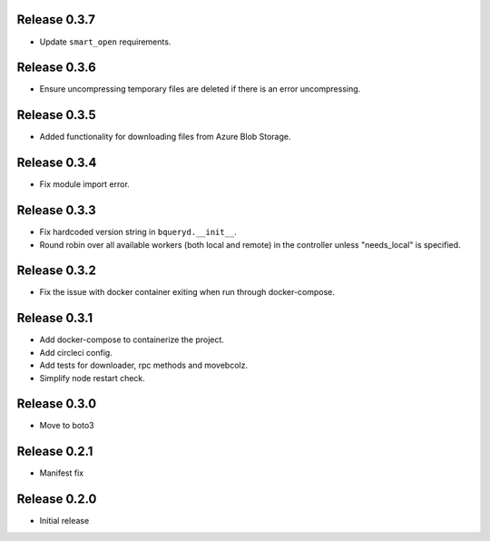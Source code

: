 Release 0.3.7
=======================
- Update ``smart_open`` requirements.

Release 0.3.6
=======================
- Ensure uncompressing temporary files are deleted if there is an error uncompressing.

Release 0.3.5
=======================
- Added functionality for downloading files from Azure Blob Storage.

Release 0.3.4
=======================
- Fix module import error.

Release 0.3.3
=======================
- Fix hardcoded version string in ``bqueryd.__init__``.
- Round robin over all available workers (both local and remote) in the controller unless "needs_local" is specified.

Release 0.3.2
=======================
- Fix the issue with docker container exiting when run through docker-compose.

Release 0.3.1
=======================
- Add docker-compose to containerize the project.
- Add circleci config.
- Add tests for downloader, rpc methods and movebcolz.
- Simplify node restart check.

Release  0.3.0
=======================
- Move to boto3

Release  0.2.1
=======================
- Manifest fix

Release  0.2.0
=======================
- Initial release

.. Local Variables:
.. mode: rst
.. coding: utf-8
.. fill-column: 72
.. End:
